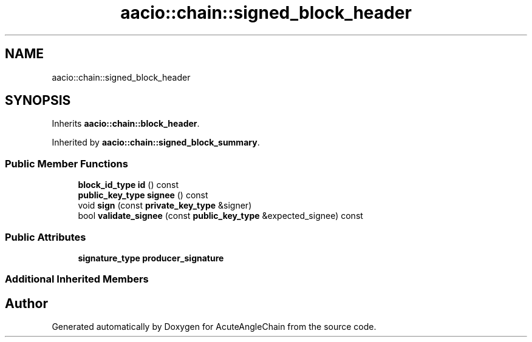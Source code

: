 .TH "aacio::chain::signed_block_header" 3 "Sun Jun 3 2018" "AcuteAngleChain" \" -*- nroff -*-
.ad l
.nh
.SH NAME
aacio::chain::signed_block_header
.SH SYNOPSIS
.br
.PP
.PP
Inherits \fBaacio::chain::block_header\fP\&.
.PP
Inherited by \fBaacio::chain::signed_block_summary\fP\&.
.SS "Public Member Functions"

.in +1c
.ti -1c
.RI "\fBblock_id_type\fP \fBid\fP () const"
.br
.ti -1c
.RI "\fBpublic_key_type\fP \fBsignee\fP () const"
.br
.ti -1c
.RI "void \fBsign\fP (const \fBprivate_key_type\fP &signer)"
.br
.ti -1c
.RI "bool \fBvalidate_signee\fP (const \fBpublic_key_type\fP &expected_signee) const"
.br
.in -1c
.SS "Public Attributes"

.in +1c
.ti -1c
.RI "\fBsignature_type\fP \fBproducer_signature\fP"
.br
.in -1c
.SS "Additional Inherited Members"


.SH "Author"
.PP 
Generated automatically by Doxygen for AcuteAngleChain from the source code\&.
